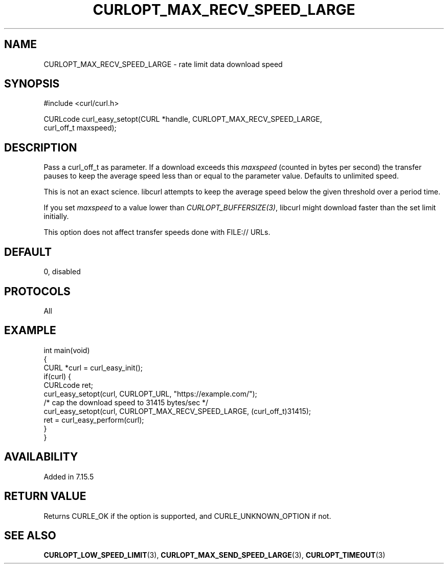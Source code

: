 .\" generated by cd2nroff 0.1 from CURLOPT_MAX_RECV_SPEED_LARGE.md
.TH CURLOPT_MAX_RECV_SPEED_LARGE 3 "2024-11-04" libcurl
.SH NAME
CURLOPT_MAX_RECV_SPEED_LARGE \- rate limit data download speed
.SH SYNOPSIS
.nf
#include <curl/curl.h>

CURLcode curl_easy_setopt(CURL *handle, CURLOPT_MAX_RECV_SPEED_LARGE,
                          curl_off_t maxspeed);
.fi
.SH DESCRIPTION
Pass a curl_off_t as parameter. If a download exceeds this \fImaxspeed\fP
(counted in bytes per second) the transfer pauses to keep the average speed
less than or equal to the parameter value. Defaults to unlimited speed.

This is not an exact science. libcurl attempts to keep the average speed below
the given threshold over a period time.

If you set \fImaxspeed\fP to a value lower than \fICURLOPT_BUFFERSIZE(3)\fP,
libcurl might download faster than the set limit initially.

This option does not affect transfer speeds done with FILE:// URLs.
.SH DEFAULT
0, disabled
.SH PROTOCOLS
All
.SH EXAMPLE
.nf
int main(void)
{
  CURL *curl = curl_easy_init();
  if(curl) {
    CURLcode ret;
    curl_easy_setopt(curl, CURLOPT_URL, "https://example.com/");
    /* cap the download speed to 31415 bytes/sec */
    curl_easy_setopt(curl, CURLOPT_MAX_RECV_SPEED_LARGE, (curl_off_t)31415);
    ret = curl_easy_perform(curl);
  }
}
.fi
.SH AVAILABILITY
Added in 7.15.5
.SH RETURN VALUE
Returns CURLE_OK if the option is supported, and CURLE_UNKNOWN_OPTION if not.
.SH SEE ALSO
.BR CURLOPT_LOW_SPEED_LIMIT (3),
.BR CURLOPT_MAX_SEND_SPEED_LARGE (3),
.BR CURLOPT_TIMEOUT (3)

